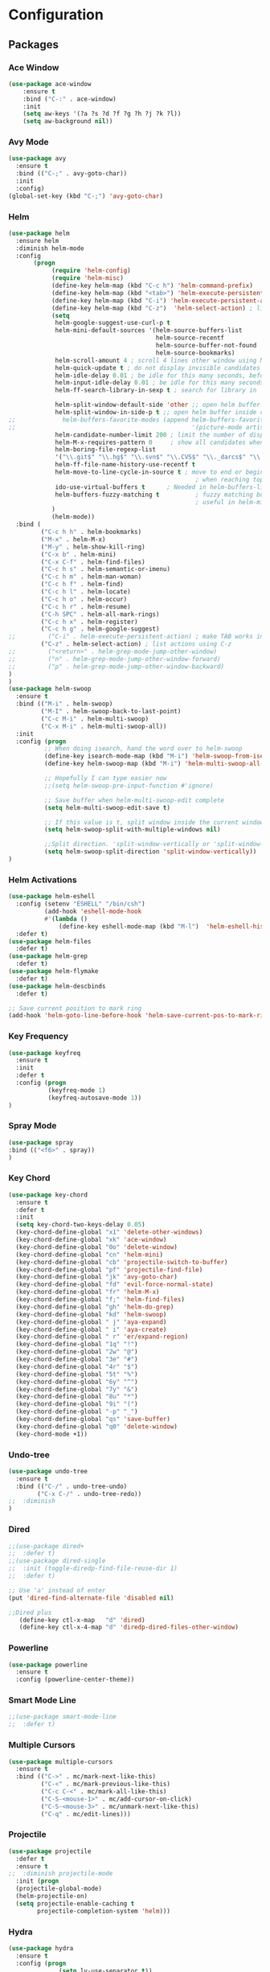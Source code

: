 * Configuration
** Packages
*** Ace Window
#+BEGIN_SRC emacs-lisp
(use-package ace-window
    :ensure t
    :bind ("C-:" . ace-window)
    :init
    (setq aw-keys '(?a ?s ?d ?f ?g ?h ?j ?k ?l))
    (setq aw-background nil))
#+END_SRC
*** Avy Mode
#+BEGIN_SRC emacs-lisp
(use-package avy
  :ensure t
  :bind (("C-;" . avy-goto-char))
  :init
  :config)
(global-set-key (kbd "C-;") 'avy-goto-char)
#+END_SRC
*** Helm
#+BEGIN_SRC emacs-lisp
(use-package helm
  :ensure helm
  :diminish helm-mode
  :config
       (progn
            (require 'helm-config)
            (require 'helm-misc)
            (define-key helm-map (kbd "C-c h") 'helm-command-prefix)
            (define-key helm-map (kbd "<tab>") 'helm-execute-persistent-action) ; rebind tab to run persistent action
            (define-key helm-map (kbd "C-i") 'helm-execute-persistent-action) ; make TAB works in terminal
            (define-key helm-map (kbd "C-z")  'helm-select-action) ; list actions using C-z
            (setq
             helm-google-suggest-use-curl-p t
             helm-mini-default-sources '(helm-source-buffers-list
                                         helm-source-recentf
                                         helm-source-buffer-not-found
                                         helm-source-bookmarks)
             helm-scroll-amount 4 ; scroll 4 lines other window using M-<next>/M-<prior>
             helm-quick-update t ; do not display invisible candidates
             helm-idle-delay 0.01 ; be idle for this many seconds, before updating in delayed sources.
             helm-input-idle-delay 0.01 ; be idle for this many seconds, before updating candidate buffer
             helm-ff-search-library-in-sexp t ; search for library in `require' and `declare-function' sexp.

             helm-split-window-default-side 'other ;; open helm buffer in another window
             helm-split-window-in-side-p t ;; open helm buffer inside current window, not occupy whole other window
;;             helm-buffers-favorite-modes (append helm-buffers-favorite-modes
;;                                                 '(picture-mode artist-mode))
             helm-candidate-number-limit 200 ; limit the number of displayed canidates
             helm-M-x-requires-pattern 0     ; show all candidates when set to 0
             helm-boring-file-regexp-list
             '("\\.git$" "\\.hg$" "\\.svn$" "\\.CVS$" "\\._darcs$" "\\.la$" "\\.o$" "\\.i$") ; do not show these files in helm buffer
             helm-ff-file-name-history-use-recentf t
             helm-move-to-line-cycle-in-source t ; move to end or beginning of source
                                                    ; when reaching top or bottom of source.
             ido-use-virtual-buffers t      ; Needed in helm-buffers-list
             helm-buffers-fuzzy-matching t          ; fuzzy matching buffer names when non--nil
                                                    ; useful in helm-mini that lists buffers
            )
            (helm-mode))
  :bind (
         ("C-c h h" . helm-bookmarks)
         ("M-x" . helm-M-x)
         ("M-y" . helm-show-kill-ring)
         ("C-x b" . helm-mini)
         ("C-x C-f" . helm-find-files)
         ("C-c h s" . helm-semantic-or-imenu)
         ("C-c h m" . helm-man-woman)
         ("C-c h f" . helm-find)
         ("C-c h l" . helm-locate)
         ("C-c h o" . helm-occur)
         ("C-c h r" . helm-resume)
         ("C-h SPC" . helm-all-mark-rings)
         ("C-c h x" . helm-register)
         ("C-c h g" . helm-google-suggest)
;;         ("C-i" . helm-execute-persistent-action) ; make TAB works in terminal
         ("C-z" . helm-select-action) ; list actions using C-z
;;         ("<return>" . helm-grep-mode-jump-other-window)
;;         ("n" . helm-grep-mode-jump-other-window-forward)
;;         ("p" . helm-grep-mode-jump-other-window-backward)
)
)
(use-package helm-swoop
  :ensure t
  :bind (("M-i" . helm-swoop)
         ("M-I" . helm-swoop-back-to-last-point)
         ("C-c M-i" . helm-multi-swoop)
         ("C-x M-i" . helm-multi-swoop-all))
  :init
  :config (progn
          ;; When doing isearch, hand the word over to helm-swoop
          (define-key isearch-mode-map (kbd "M-i") 'helm-swoop-from-isearch)
          (define-key helm-swoop-map (kbd "M-i") 'helm-multi-swoop-all-from-helm-swoop)

          ;; Hopefully I can type easier now
          ;;(setq helm-swoop-pre-input-function #'ignore)

          ;; Save buffer when helm-multi-swoop-edit complete
          (setq helm-multi-swoop-edit-save t)

          ;; If this value is t, split window inside the current window
          (setq helm-swoop-split-with-multiple-windows nil)

          ;;Split direction. 'split-window-vertically or 'split-window-horizontally
          (setq helm-swoop-split-direction 'split-window-vertically))
)
#+END_SRC
*** Helm Activations
#+BEGIN_SRC emacs-lisp
(use-package helm-eshell
  :config (setenv "ESHELL" "/bin/csh")
          (add-hook 'eshell-mode-hook
          #'(lambda ()
              (define-key eshell-mode-map (kbd "M-l")  'helm-eshell-history)))
  :defer t)
(use-package helm-files
  :defer t)
(use-package helm-grep
  :defer t)
(use-package helm-flymake
  :defer t)
(use-package helm-descbinds
  :defer t)

;; Save current position to mark ring
(add-hook 'helm-goto-line-before-hook 'helm-save-current-pos-to-mark-ring)

#+END_SRC
*** Key Frequency
#+BEGIN_SRC emacs-lisp
(use-package keyfreq
  :ensure t
  :init
  :defer t
  :config (progn
           (keyfreq-mode 1)
           (keyfreq-autosave-mode 1))
)
#+END_SRC
*** Spray Mode
#+BEGIN_SRC emacs-lisp
(use-package spray
:bind (("<f6>" . spray))
)
#+END_SRC
*** Key Chord
#+BEGIN_SRC emacs-lisp
(use-package key-chord
  :ensure t
  :defer t
  :init
  (setq key-chord-two-keys-delay 0.05)
  (key-chord-define-global "x1" 'delete-other-windows)
  (key-chord-define-global "xk" 'ace-window)
  (key-chord-define-global "0o" 'delete-window)
  (key-chord-define-global "cn" 'helm-mini)
  (key-chord-define-global "cb" 'projectile-switch-to-buffer)
  (key-chord-define-global "pf" 'projectile-find-file)
  (key-chord-define-global "jk" 'avy-goto-char)
  (key-chord-define-global "fd" 'evil-force-normal-state)
  (key-chord-define-global "fr" 'helm-M-x)
  (key-chord-define-global "f;" 'helm-find-files)
  (key-chord-define-global "gh" 'helm-do-grep)
  (key-chord-define-global "kd" 'helm-swoop)
  (key-chord-define-global " j" 'aya-expand)
  (key-chord-define-global " i" 'aya-create)
  (key-chord-define-global " r" 'er/expand-region)
  (key-chord-define-global "1q" "!")
  (key-chord-define-global "2w" "@")
  (key-chord-define-global "3e" "#")
  (key-chord-define-global "4r" "$")
  (key-chord-define-global "5t" "%")
  (key-chord-define-global "6y" "^")
  (key-chord-define-global "7y" "&")
  (key-chord-define-global "8u" "*")
  (key-chord-define-global "9i" "(")
  (key-chord-define-global "-p" "_")
  (key-chord-define-global "qs" 'save-buffer)
  (key-chord-define-global "q0" 'delete-window)
  (key-chord-mode +1))
#+END_SRC
*** Undo-tree
#+BEGIN_SRC emacs-lisp
(use-package undo-tree
  :ensure t
  :bind (("C-/" . undo-tree-undo)
        ("C-x C-/" . undo-tree-redo))
;;  :diminish
)
#+END_SRC
*** Dired
#+BEGIN_SRC emacs-lisp
;;(use-package dired+
;;  :defer t)
;;(use-package dired-single
;;  :init (toggle-diredp-find-file-reuse-dir 1)
;;  :defer t)

;; Use 'a' instead of enter
(put 'dired-find-alternate-file 'disabled nil)

;;Dired plus
   (define-key ctl-x-map   "d" 'dired)
   (define-key ctl-x-4-map "d" 'diredp-dired-files-other-window)
#+END_SRC
*** Powerline
#+BEGIN_SRC emacs-lisp
(use-package powerline
  :ensure t
  :config (powerline-center-theme))
#+END_SRC
*** Smart Mode Line
#+BEGIN_SRC emacs-lisp
;;(use-package smart-mode-line
;;  :defer t)
#+END_SRC
*** Multiple Cursors
#+BEGIN_SRC emacs-lisp
(use-package multiple-cursors
  :ensure t
  :bind (("C->" . mc/mark-next-like-this)
         ("C-<" . mc/mark-previous-like-this)
         ("C-c C-<" . mc/mark-all-like-this)
         ("C-S-<mouse-1>" . mc/add-cursor-on-click)
         ("C-S-<mouse-3>" . mc/unmark-next-like-this)
         ("C-q" . mc/edit-lines)))

#+END_SRC
*** Projectile
#+BEGIN_SRC emacs-lisp
(use-package projectile
  :defer t
  :ensure t
;;  :diminish projectile-mode
  :init (progn
  (projectile-global-mode)
  (helm-projectile-on)
  (setq projectile-enable-caching t
        projectile-completion-system 'helm)))

#+END_SRC
*** Hydra
#+BEGIN_SRC emacs-lisp
(use-package hydra
  :ensure t
  :config (progn
              (setq lv-use-separator t))
  :defer t)
#+END_SRC
*** Info+
#+BEGIN_SRC emacs-lisp
(use-package info+
  :defer t)
#+END_SRC
*** Desktop
#+BEGIN_SRC emacs-lisp
(use-package desktop
  :defer t)
#+END_SRC
*** Namses
#+BEGIN_SRC emacs-lisp
(use-package namses
  :load-path "~/.emacs.d/downloads/nameses.el"
  :bind (("<f9>"     . nameses-load)
         ("C-<f9>"   . nameses-prev)
         ("C-S-<f9>" . nameses-save)))
#+END_SRC
*** Zone
#+BEGIN_SRC emacs-lisp
;; Zone Mode http://www.emacswiki.org/emacs/ZoneMode
(use-package zone
  :config (zone-when-idle 120))
#+END_SRC

*** Popwin
#+BEGIN_SRC emacs-lisp
(use-package popwin
  :ensure t
  :defer t)
#+END_SRC

*** Zop to Char
#+BEGIN_SRC emacs-lisp
(use-package zop-to-char
  :ensure t
  :bind ("M-z" . zop-to-char)
  :defer t)
#+END_SRC

*** Set Flymake
#+BEGIN_SRC emacs-lisp
;; Flymake with GHDL
(use-package set-flymake
  :load-path "/accts/dithomas/.emacs.d/my_creations/flymake_mod.el"
  :defer t)
#+END_SRC

*** CPerl
#+BEGIN_SRC emacs-lisp
(use-package cperl
  :bind
  :init
         (progn
         ;; CPerl Mode
         (defalias 'perl-mode 'cperl-mode)
         ;;(define-key cperl-mode-map "C-h f" 'cperl-perldoc)
         (setq cperl-hairy t) ;; Turns on most of the CPerlMode options
;; use cperl-mode instead of perl-mode
(setq auto-mode-alist (rassq-delete-all 'perl-mode auto-mode-alist))
(add-to-list 'auto-mode-alist '("\\.\\(p\\([lm]\\)\\)\\'" . cperl-mode))
(defalias 'perl-mode 'cperl-mode)
(setq interpreter-mode-alist (rassq-delete-all 'perl-mode interpreter-mode-alist))
(add-to-list 'interpreter-mode-alist '("perl" . cperl-mode))
(add-to-list 'interpreter-mode-alist '("perl5" . cperl-mode))
(add-to-list 'interpreter-mode-alist '("miniperl" . cperl-mode))
         (defun n-cperl-mode-hook ()
           (plsense-server-start)
           (perl-completion-mode t)
(lambda ()
             (when (require 'auto-complete nil t) ; no error whatever auto-complete.el is not installed.
               (auto-complete-mode t)
               (make-variable-buffer-local 'ac-sources)
               (setq ac-sources
                     '(ac-source-perl-completion))))
           (setq cperl-indent-level 4)
           (setq cperl-continued-statement-offset 0)
           (setq cperl-extra-newline-before-brace t))
           (lambda () (modify-syntax-entry ?_ "w")))
         (add-hook 'cperl-mode-hook 'n-cperl-mode-hook))
#+END_SRC

*** Perl Completion
#+BEGIN_SRC emacs-lisp
(use-package perl-completion
  :ensure t)
#+END_SRC

*** PlSense
#+BEGIN_SRC emacs-lisp
(use-package plsense
  :ensure t
  :config (plsense-config-default))

#+END_SRC

*** Golden Ratio Mode
#+BEGIN_SRC emacs-lisp
(use-package golden-ratio
  :ensure t
  :bind ("s-j" . golden-ratio)
  :defer t)
#+END_SRC

*** Save Place
#+BEGIN_SRC emacs-lisp
(use-package saveplace
  :ensure t
  :config (setq-default save-place t)
  :defer t)
#+END_SRC
*** Uniquify
#+BEGIN_SRC emacs-lisp
(use-package uniquify
;;  :ensure t
  :defer t)
#+END_SRC
*** Google This
#+BEGIN_SRC emacs-lisp
(use-package google-this
  :bind ("C-x g" . google-this-mode-submap)
  :defer t)
#+END_SRC
*** Company Mode
#+BEGIN_SRC emacs-lisp
(use-package company
  :ensure t
  :defer t
  :config
  (setq company-tooltip-align-annotations t)
  (setq company-idle-delay 0.3)
  (setq company-dabbrev-ignore-case nil)
  (setq company-dabbrev-downcase nil)
;;  (eval-after-load 'company-dabbrev-code
;;    '(dolist (mode '(coq-mode oz-mode))
;;       (add-to-list 'company-dabbrev-code-modes mode)))
  ;; invert the navigation direction if the the completion popup-isearch-match
  ;; is displayed on top (happens near the bottom of windows)
  (setq company-tooltip-flip-when-above t)
  (setq company-dabbrev-code-other-buffers 'code)
  (global-company-mode))
#+END_SRC
*** Auto Complete
#+BEGIN_SRC emacs-lisp
(use-package auto-complete
  :ensure t
  :diminish auto-complete-mode
  :init
  (progn
    (global-auto-complete-mode t)
    (setq ac-use-fuzzy t
          ac-disable-inline t
          ac-use-menu-map t
          ac-auto-show-menu t
          ac-auto-start t
          ac-ignore-case t
          ac-candidate-menu-min 0)))
#+END_SRC
*** Drag Stuff
#+BEGIN_SRC emacs-lisp
(use-package drag-stuff
  :ensure t
  :config (drag-stuff-global-mode 1))
#+END_SRC
*** Aggressive Indent
#+BEGIN_SRC emacs-lisp
(use-package aggressive-indent
  :ensure t
  :config (progn
                (global-aggressive-indent-mode 1)
                (add-to-list 'aggressive-indent-excluded-modes 'html-mode)
                (add-to-list 'aggressive-indent-excluded-modes 'verilog-mode)
                (add-to-list 'aggressive-indent-excluded-modes 'sh-mode)
                (add-to-list 'aggressive-indent-excluded-modes 'conf-mode)
                (add-to-list 'aggressive-indent-excluded-modes 'Shell-script-mode)))
#+END_SRC
*** Automatic File Headers
#+BEGIN_SRC emacs-lisp
;; (autoload 'auto-make-header "header2")
;; (add-hook 'vhdl-mode-hook 'auto-make-header)
;;
;; (register-file-header-action "\$VERSION *= *\"[0-9]+\\." 'update-VCS-version)
;;
;; (defun update-VCS-version ()
;;   "Update VCS version, of the form $VERSION = \"NUM\".
;; NUM is a decimal number with a decimal point - e.g. 3.1416.
;; Only the part after the decimal point is incremented."
;;   (interactive)
;;   (let* ((beg  (point))
;;          (eol  (save-excursion (end-of-line) (point)))
;;          (end  (re-search-forward "\\([^\\\"]+\\)\"" eol t))
;;          (str  (buffer-substring beg (1- end)))
;;          (num  (car (condition-case err
;;                         (read-from-string str)
;;                       (error (format "Invalid number for version `%s'" str))))))
;;     (when (>= num most-positive-fixnum)
;;       (error "Version number is too large to increment: `%s'" num))
;;     (when (and end (numberp num))
;;       (let ((newnum (condition-case err2
;;                         (1+ num)
;;                       (error (format "Invalid number for version `%s'" str)))))
;;         (replace-match (format "%d" newnum) nil nil nil 1)))))
#+END_SRC
*** Comment Dwim 2
#+BEGIN_SRC emacs-lisp
;; https://github.com/remyferre/comment-dwim-2
(global-set-key (kbd "M-;") 'comment-dwim-2)

#+END_SRC
*** Yasnippet
#+BEGIN_SRC emacs-lisp
(use-package yasnippet
  :diminish yas-minor-mode
  :config (progn
           (yas-global-mode 1)
           (yas-minor-mode 1)
           (define-key yas-minor-mode-map (kbd "<tab>") nil)
           (define-key yas-minor-mode-map (kbd "TAB") nil)
           (define-key yas-minor-mode-map (kbd "<C-tab>") 'yas-expand)
           (yas-reload-all))
)
#+END_SRC
*** Auto Yasnippet
#+BEGIN_SRC emacs-lisp
(use-package auto-yasnippet
  :ensure t
  :defer t
  :config)

#+END_SRC

*** Expand Region
#+BEGIN_SRC emacs-lisp
(use-package expand-region
  :ensure t
  :defer t
  :config)
#+END_SRC
*** Emacs Anzu
#+BEGIN_SRC emacs-lisp
;; (use-package anzu
;;   :ensure anzu
;;   :commands (anzu-query-replace anzu-query-replace-regexp))

(use-package anzu
  :ensure t
  :defer t
  :init (global-anzu-mode +1)
  :config (progn
              (setq anzu-mode-lighter "")
              (setq anzu-deactivate-region t)
              (setq anzu-search-threshold 1000)
              (setq anzu-replace-to-string-separator " => ")
              (global-set-key (kbd "M-%") 'anzu-query-replace)
              (global-set-key (kbd "C-M-%") 'anzu-query-replace-regexp)))
#+END_SRC
*** Which Key
#+BEGIN_SRC emacs-lisp
;; https://github.com/justbur/emacs-which-key
(use-package which-key
  :ensure t
  :init (progn (which-key-mode)
               (which-key-setup-side-window-bottom))

)

#+END_SRC
** Emacs Usability
*** Settings
#+BEGIN_SRC emacs-lisp
;; For server
(server-start)

;; http://stackoverflow.com/questions/8023670/change-number-of-files-recentf-in-emacs-stores-using-ido-completion-method
(setq recentf-max-saved-items 100)
;; Get rid of that nasty ass white space
(add-hook 'before-save-hook 'delete-trailing-whitespace)

;;http://emacsredux.com/blog/2013/04/05/prog-mode-the-parent-of-all-programming-modes/
;; Conflicts with C-;
;; (add-hook 'prog-mode-hook 'flyspell-prog-mode)

;; VHDL Modelsim Compile
(require 'compile)

(setq compile-command "vcom")
(setq compilation-context-lines 10)
(setq compilation-scroll-output t)
(setq compilation-auto-jump-to-first-error t)
(add-to-list 'compilation-error-regexp-alist
             '("** Warning: \\(.+\\)(\\([0-9]*\\)):" 1 2)
             '("** Error: \\(.+\\)(\\([0-9]*\\)):" 1 2))

(add-hook 'eshell-load-hook 'nyan-prompt-enable)
;; http://www.emacswiki.org/emacs/EshellAutojump
(eval-after-load 'eshell
  '(require 'eshell-autojump nil t))

(setq eshell-last-dir-ring-size 500)

(tool-bar-mode -1)

(setq user-full-name "Derek Thomas")

(scroll-bar-mode (quote right))

(menu-bar-mode t)

;; Mouse Color
(set-mouse-color "white")

;; Visual Bell
(setq visible-bell 1)

;; I-search
(define-key isearch-mode-map [remap isearch-delete-char] 'isearch-del-char)

;; Completion in mini-buffer
(icomplete-mode t)

;; Have Line Numbers on
(global-linum-mode 1)

;; Winner Mode
(winner-mode 1)

;; Delete like normal
(delete-selection-mode 1)

;; Grab New-Line
(setq kill-whole-line t)

;; End sentences with a single space
(setq sentence-end-double-space nil)

;; Inhibit start page:
(setq inhibit-startup-message t)

   (show-paren-mode 1)
   (setq-default indent-tabs-mode nil)
   (setq x-select-enable-clipboard t
         x-select-enable-primary t
         save-interprogram-paste-before-kill t
         apropos-do-all t
         mouse-yank-at-point nil
         save-place-file (concat user-emacs-directory "places")
         backup-directory-alist `(("." . ,(concat user-emacs-directory
                                                  "backups"))))

;;Debug on error
;;(setq debug-on-error t)

;; Tcl words include underscore
(add-hook 'tcl-mode-hook
          (lambda () (modify-syntax-entry ?_ "w")))

#+END_SRC
*** Key Bindings
#+BEGIN_SRC emacs-lisp
;; Scrolling Faster
(global-set-key "\M-n"  (lambda () (interactive) (scroll-up   4)) )
(global-set-key "\M-p"  (lambda () (interactive) (scroll-down 4)) )
(global-set-key "\M-N"  (lambda () (interactive) (scroll-up   10)) )
(global-set-key "\M-P"  (lambda () (interactive) (scroll-down 10)) )

;; Unset C-z
(global-unset-key (kbd "C-z"))

;; Goto line
(global-set-key (kbd "M-g") 'goto-line)

;;Buffer Scroll
(global-set-key (kbd "C-S-<mouse-4>") 'next-buffer)
(global-set-key (kbd "C-S-<mouse-5>") 'previous-buffer)
(global-set-key (kbd "C-S-n") 'next-buffer)
(global-set-key (kbd "C-S-p") 'previous-buffer)
 ;; Undo and Redo
     (define-key global-map (kbd "C-/") 'undo-tree-undo)
     (define-key global-map (kbd "C-x C-/") 'undo-tree-redo)

;;C_TAGS
(global-set-key (kbd "M-.") 'helm-c-etags-select)

;; FFAP
(global-set-key (kbd "S-<mouse-3>") 'ffap-at-mouse)

(global-set-key (kbd "M-/") 'hippie-expand)
(global-set-key (kbd "C-x C-b") 'ibuffer)

;; I rarely use regexp search
;;(global-set-key (kbd "C-s") 'isearch-forward-regexp)
;;(global-set-key (kbd "C-r") 'isearch-backward-regexp)
;;(global-set-key (kbd "C-M-s") 'isearch-forward)
;;(global-set-key (kbd "C-M-r") 'isearch-backward)

;; Other Window :: Replaced by Ace Window
;;(global-set-key (kbd "M-`") 'other-window)

;; Window Size
(global-set-key (kbd "S-<up>") 'enlarge-window)
(global-set-key (kbd "S-<down>") 'shrink-window)
(global-set-key (kbd "S-<right>") 'enlarge-window-horizontally)
(global-set-key (kbd "S-<left>") 'shrink-window-horizontally)
#+END_SRC
*** User Functions
**** One Key Macro
#+BEGIN_SRC emacs-lisp
 ;; One-Key Macro
 (defun toggle-kbd-macro-recording-on ()
   "One-key keyboard macros: turn recording on."
   (interactive)
   (define-key
     global-map
     (this-command-keys)
     'toggle-kbd-macro-recording-off)
   (start-kbd-macro nil))

 (defun toggle-kbd-macro-recording-off ()
   "One-key keyboard macros: turn recording off."
   (interactive)
   (define-key
     global-map
     (this-command-keys)
     'toggle-kbd-macro-recording-on)
   (end-kbd-macro))

 (global-set-key '[(f1)]          'call-last-kbd-macro)
 (global-set-key '[(shift f1)]    'toggle-kbd-macro-recording-on)
#+END_SRC
**** My Macro Query
#+BEGIN_SRC emacs-lisp
(defun my-macro-query (arg)
      "Prompt for input using minibuffer during kbd macro execution.
    With prefix argument, allows you to select what prompt string to use.
    If the input is non-empty, it is inserted at point."
      (interactive "P")
      (let* ((query (lambda () (kbd-macro-query t)))
             (prompt (if arg (read-from-minibuffer "PROMPT: ") "Input: "))
             (input (unwind-protect
                        (progn
                          (add-hook 'minibuffer-setup-hook query)
                          (read-from-minibuffer prompt))
                      (remove-hook 'minibuffer-setup-hook query))))
        (unless (string= "" input) (insert input))))
 (global-set-key "\C-xQ" 'my-macro-query)
#+END_SRC
**** Replace Last Sexp
#+BEGIN_SRC emacs-lisp
  (defun replace-last-sexp ()
    (interactive)
    (let ((value (eval (preceding-sexp))))
      (kill-sexp -1)
      (insert (format "%S" value))))

   (global-set-key (kbd "C-x e") 'replace-last-sexp)
#+END_SRC
**** Edif Toggle Whitespace Sensitivity
#+BEGIN_SRC emacs-lisp
;; Load after ediff-util.
(defun ediff-toggle-whitespace-sensitivity ()
  "Toggle whitespace sensitivity for the current EDiff run.

This does not affect the global EDiff settings.  The function
automatically updates the diff to reflect the change."
    (interactive)
    (let ((post-update-message
           (if (string-match " ?-w$" ediff-actual-diff-options)
               (progn
                 (setq ediff-actual-diff-options
                       (concat ediff-diff-options " " ediff-ignore-case-option)
                       ediff-actual-diff3-options
                       (concat ediff-diff3-options " " ediff-ignore-case-option3))
                 "Whitespace sensitivity on")
             (setq ediff-actual-diff-options
                   (concat ediff-diff-options " " ediff-ignore-case-option " -w")
                   ediff-actual-diff3-options
                   (concat ediff-diff3-options " " ediff-ignore-case-option3 " -w"))
             "Whitespace sensitivity off")))
      (ediff-update-diffs)
      (message post-update-message)))
  (add-hook 'ediff-keymap-setup-hook
            #'(lambda () (define-key ediff-mode-map [?W] 'ediff-toggle-whitespace-sensitivity)))
(add-hook 'ediff-after-quit-hook-internal 'winner-undo)

#+END_SRC
**** Helm Prompt Yasnippet
#+BEGIN_SRC emacs-lisp
  (defun shk-yas/helm-prompt (prompt choices &optional display-fn)
    "Use helm to select a snippet. Put this into `yas/prompt-functions.'"
    (interactive)
    (setq display-fn (or display-fn 'identity))
    (if (require 'helm-config)
        (let (tmpsource cands result rmap)
          (setq cands (mapcar (lambda (x) (funcall display-fn x)) choices))
          (setq rmap (mapcar (lambda (x) (cons (funcall display-fn x) x)) choices))
          (setq tmpsource
                (list
                 (cons 'name prompt)
                 (cons 'candidates cands)
                 '(action . (("Expand" . (lambda (selection) selection))))
                 ))
          (setq result (helm-other-buffer '(tmpsource) "*helm-select-yasnippet"))
          (if (null result)
              (signal 'quit "user quit!")
            (cdr (assoc result rmap))))
      nil))
#+END_SRC
**** Uniquify
#+BEGIN_SRC emacs-lisp
;;Uniquify
(defun uniquify-region-lines (beg end)
    "Remove duplicate adjacent lines in region."
    (interactive "*r")
    (save-excursion
      (goto-char beg)
      (while (re-search-forward "^\\(.*\n\\)\\1+" end t)
        (replace-match "\\1"))))

  (defun uniquify-buffer-lines ()
    "Remove duplicate adjacent lines in the current buffer."
    (interactive)
    (uniquify-region-lines (point-min) (point-max)))
#+END_SRC
**** Beginning of Line
#+BEGIN_SRC emacs-lisp
(defun smarter-move-beginning-of-line (arg)
  "Move point back to indentation of beginning of line.

Move point to the first non-whitespace character on this line.
If point is already there, move to the beginning of the line.
Effectively toggle between the first non-whitespace character and
the beginning of the line.

If ARG is not nil or 1, move forward ARG - 1 lines first.  If
point reaches the beginning or end of the buffer, stop there."
  (interactive "^p")
  (setq arg (or arg 1))

  ;; Move lines first
  (when (/= arg 1)
    (let ((line-move-visual nil))
      (forward-line (1- arg))))

  (let ((orig-point (point)))
    (back-to-indentation)
    (when (= orig-point (point))
      (move-beginning-of-line 1))))

;; remap C-a to `smarter-move-beginning-of-line'
(global-set-key [remap move-beginning-of-line]
                'smarter-move-beginning-of-line)
#+END_SRC
**** Evaluate Shell Command
#+BEGIN_SRC emacs-lisp
;; Uses Thing at point as a shell argument

(defun my-flip-flop ()
(interactive)
  (setq point-of-start (point))
  (setq s_type (read-string "Enter Signal Type: "))
  (setq s_width (read-string "Enter Signal Width (if std_logic, enter 0): "))
  (setq signal_name (thing-at-point 'symbol))
 (let* ((command (concat "perl ~/scripts/vhdl_updater.pl ff " signal_name " " s_type " " s_width))
       (regionp (region-active-p))
       (beg (if regionp (region-beginning) (buffer-end -1)))
       (end (if regionp (region-end) (buffer-end 1))))
  (shell-command-on-region beg end command t t)
  (message command)
  (goto-char point-of-start)
  (backward-char 120)
  (search-forward signal_name)))
 (global-set-key '[(f3)]          'my-flip-flop)

(defun my-signal()
(interactive)
  (setq point-of-start (point))
  (setq s_type (read-string "Enter Signal Type: "))
  (setq s_width (read-string "Enter Signal Width (if std_logic, enter 0): "))
  (setq signal_name (thing-at-point 'symbol))
(let* ((command (concat "perl ~/scripts/vhdl_updater.pl sig " signal_name " " s_type " " s_width))
       (regionp (region-active-p))
       (beg (if regionp (region-beginning) (buffer-end -1)))
       (end (if regionp (region-end) (buffer-end 1))))
  (shell-command-on-region beg end command t t)
  (message command)
  (goto-char point-of-start)
  (backward-char 120)
  (search-forward signal_name)))
 (global-set-key '[(f4)]          'my-signal)

#+END_SRC
**** Helm Hide Mini-buffer
#+BEGIN_SRC emacs-lisp
;;https://www.reddit.com/r/emacs/comments/3asbyn/new_and_very_useful_helm_feature_enter_search/
(setq helm-echo-input-in-header-line t)

(defun helm-hide-minibuffer-maybe ()
  (when (with-helm-buffer helm-echo-input-in-header-line)
    (let ((ov (make-overlay (point-min) (point-max) nil nil t)))
      (overlay-put ov 'window (selected-window))
      (overlay-put ov 'face (let ((bg-color (face-background 'default nil)))
                              `(:background ,bg-color :foreground ,bg-color)))
      (setq-local cursor-type nil))))

(add-hook 'helm-minibuffer-set-up-hook 'helm-hide-minibuffer-maybe)
#+END_SRC
*** Snippets to Eval
#+BEGIN_SRC emacs-lisp
;; #+LaTeX_CLASS: beamer in org files
(unless (boundp 'org-export-latex-classes)
  (setq org-export-latex-classes nil))
(add-to-list 'org-export-latex-classes
  ;; beamer class, for presentations
  '("beamer"
     "\\documentclass[11pt]{beamer}\n
      \\mode<{{{beamermode}}}>\n
      \\usetheme{{{{beamertheme}}}}\n
      \\usecolortheme{{{{beamercolortheme}}}}\n
      \\beamertemplateballitem\n
      \\setbeameroption{show notes}
      \\usepackage[utf8]{inputenc}\n
      \\usepackage[T1]{fontenc}\n
      \\usepackage{hyperref}\n
      \\usepackage{color}
      \\usepackage{listings}
      \\lstset{numbers=none,language=[ISO]C++,tabsize=4,
  frame=single,
  basicstyle=\\small,
  showspaces=false,showstringspaces=false,
  showtabs=false,
  keywordstyle=\\color{blue}\\bfseries,
  commentstyle=\\color{red},
  }\n
      \\usepackage{verbatim}\n
      \\institute{{{{beamerinstitute}}}}\n
       \\subject{{{{beamersubject}}}}\n"

     ("\\section{%s}" . "\\section*{%s}")

     ("\\begin{frame}[fragile]\\frametitle{%s}"
       "\\end{frame}"
       "\\begin{frame}[fragile]\\frametitle{%s}"
       "\\end{frame}")))

  ;; letter class, for formal letters

  (add-to-list 'org-export-latex-classes

  '("letter"
     "\\documentclass[11pt]{letter}\n
      \\usepackage[utf8]{inputenc}\n
      \\usepackage[T1]{fontenc}\n
      \\usepackage{color}"

     ("\\section{%s}" . "\\section*{%s}")
     ("\\subsection{%s}" . "\\subsection*{%s}")
     ("\\subsubsection{%s}" . "\\subsubsection*{%s}")
     ("\\paragraph{%s}" . "\\paragraph*{%s}")
     ("\\subparagraph{%s}" . "\\subparagraph*{%s}")))


#+END_SRC

#+RESULTS:
| letter | \documentclass[11pt]{letter}\n\n      \usepackage[utf8]{inputenc}\n\n      \usepackage[T1]{fontenc}\n\n      \usepackage{color}                                                                                                                                                                                                                                                                                                                                                                                                                                                                                                                                                                                                                               | (\section{%s} . \section*{%s}) | (\subsection{%s} . \subsection*{%s})                                                                  | (\subsubsection{%s} . \subsubsection*{%s}) | (\paragraph{%s} . \paragraph*{%s}) | (\subparagraph{%s} . \subparagraph*{%s}) |
| beamer | \documentclass[11pt]{beamer}\n\n      \mode<{{{beamermode}}}>\n\n      \usetheme{{{{beamertheme}}}}\n\n      \usecolortheme{{{{beamercolortheme}}}}\n\n      \beamertemplateballitem\n\n      \setbeameroption{show notes}\n      \usepackage[utf8]{inputenc}\n\n      \usepackage[T1]{fontenc}\n\n      \usepackage{hyperref}\n\n      \usepackage{color}\n      \usepackage{listings}\n      \lstset{numbers=none,language=[ISO]C++,tabsize=4,\n  frame=single,\n  basicstyle=\small,\n  showspaces=false,showstringspaces=false,\n  showtabs=false,\n  keywordstyle=\color{blue}\bfseries,\n  commentstyle=\color{red},\n  }\n\n      \usepackage{verbatim}\n\n      \institute{{{{beamerinstitute}}}}\n          \n       \subject{{{{beamersubject}}}}\n | (\section{%s} . \section*{%s}) | (\begin{frame}[fragile]\frametitle{%s} \end{frame} \begin{frame}[fragile]\frametitle{%s} \end{frame}) |                                            |                                    |                                          |

** Hydra
*** Drag Stuff
#+BEGIN_SRC emacs-lisp
 (defhydra hydra-drag-stuff (global-map "s-r" :color red)
    "Drag Stuff"
    ("j" drag-stuff-down "line down" :color red)
    ("k" drag-stuff-up "line up" :color red)
    ("h" drag-stuff-left "word left" :color red)
    ("l" drag-stuff-right "word right" :color red)
    ("/" undo "undo" :color red)
    ("g" nil "blue" :cancel color)
    ("C-g" nil "blue" :cancel color)
    ("C-n" next-line "move to the next line" :color red)
    ("n" next-line "move to the next line" :color red)
    ("C-p" previous-line "move to the previous line" :color red)
    ("p" previous-line "move to the previous line" :color red)
)

(global-set-key (kbd "C-c C-v") 'hydra-toggle/body)
#+END_SRC
*** Multiple Cursors
#+BEGIN_SRC emacs-lisp
(defhydra cqql-multiple-cursors-hydra (:hint nil)
  "
     ^Up^            ^Down^        ^Miscellaneous^
----------------------------------------------
[_p_]   Next    [_n_]   Next    [_l_] Edit lines
[_P_]   Skip    [_N_]   Skip    [_a_] Mark all
[_M-p_] Unmark  [_M-n_] Unmark  [_q_] Quit"
  ("l" mc/edit-lines :exit t)
  ("a" mc/mark-all-like-this :exit t)
  ("n" mc/mark-next-like-this)
  ("N" mc/skip-to-next-like-this)
  ("M-n" mc/unmark-next-like-this)
  ("p" mc/mark-previous-like-this)
  ("P" mc/skip-to-previous-like-this)
  ("M-p" mc/unmark-previous-like-this)
  ("q" nil))
;;(global-set-key (kbd "C-q") 'cqql-multiple-cursors-hydra)
#+END_SRC
*** Org Movement
#+BEGIN_SRC emacs-lisp
(defhydra hydra-org-movement (:color red :hint nil)
  "
Navigation^
---------------------------------------------------------
_j_ next heading
_k_ prev heading
_h_ next heading (same level)
_l_ prev heading (same level)
_u_p higher heading
_g_o to
"
  ("j" outline-next-visible-heading)
  ("k" outline-previous-visible-heading)
  ("h" org-forward-heading-same-level)
  ("l" org-backward-heading-same-level)
  ("u" outline-up-heading)
  ("g" org-goto :exit t))
#+END_SRC
*** Window Movement
#+BEGIN_SRC emacs-lisp
(defhydra hydra-window-stuff (:hint nil)
    "
          Split: _v_ert  _s_:horz
         Delete: _c_lose  _o_nly
  Switch Window: _h_:left  _j_:down  _k_:up  _l_:right
        Buffers: _p_revious  _n_ext  _b_:select  _f_ind-file  _F_projectile
         Winner: _u_ndo  _r_edo
         Resize: _H_:splitter left  _J_:splitter down  _K_:splitter up  _L_:splitter right
           Move: _a_:up  _z_:down  _i_menu"


    ("z" scroll-up-line)
    ("a" scroll-down-line)
    ("i" idomenu)

    ("u" winner-undo)
    ("r" winner-redo)

    ("h" windmove-left)
    ("j" windmove-down)
    ("k" windmove-up)
    ("l" windmove-right)

    ("p" previous-buffer)
    ("n" next-buffer)
    ("b" helm-switch-buffer)
    ("f" helm-find-file)
    ("F" projectile-find-file)

    ("s" split-window-below)
    ("v" split-window-right)

    ("c" delete-window)
    ("o" delete-other-windows)

    ("H" hydra-move-splitter-left)
    ("J" hydra-move-splitter-down)
    ("K" hydra-move-splitter-up)
    ("L" hydra-move-splitter-right)

    ("q" nil))
#+END_SRC
#+END_SRC
*** Rectangle Operations
#+BEGIN_SRC emacs-lisp
;;https://github.com/abo-abo/hydra/wiki/Rectangle-Operations
(defhydra hydra-rectangle (:body-pre (rectangle-mark-mode 1)
                           :color pink
                           :post (deactivate-mark))
  "
  ^_k_^     _d_elete    _s_tring
_h_   _l_   _o_k        _y_ank
  ^_j_^     _n_ew-copy  _r_eset
^^^^        _e_xchange  _u_ndo
^^^^        ^ ^         _p_aste
"
  ("h" backward-char nil)
  ("l" forward-char nil)
  ("k" previous-line nil)
  ("j" next-line nil)
  ("e" exchange-point-and-mark nil)
  ("n" copy-rectangle-as-kill nil)
  ("d" delete-rectangle nil)
  ("r" (if (region-active-p)
           (deactivate-mark)
         (rectangle-mark-mode 1)) nil)
  ("y" yank-rectangle nil)
  ("u" undo nil)
  ("s" string-rectangle nil)
  ("p" kill-rectangle nil)
  ("o" nil nil))
;; (global-set-key (kbd "C-x SPC") 'hydra-rectangle/body)
#+END_SRC
** Org Mode
*** Use Package Org
#+BEGIN_SRC emacs-lisp
(use-package org
  :bind
  :config (progn
           (setq org-log-done t)
           (setq org-catch-invisible-edits t)

(org-babel-do-load-languages
 (quote org-babel-load-languages)
 (quote ((emacs-lisp . t)
         (dot . t)
         (ditaa . t)
         (R . t)
         (python . t)
         (ruby . t)
         (gnuplot . t)
         (clojure . t)
         (sh . t)
         (ledger . t)
         (org . t)
         (plantuml . t)
         (latex . t))))

(setq org-catch-invisible-edits "smart")

;; Org Capture http://orgmode.org/manual/Setting-up-capture.html#Setting-up-capture
;;________________________________________________________________________
(setq org-default-notes-file (concat org-directory "/notes.org"))

; Do not prompt to confirm evaluation
; This may be dangerous - make sure you understand the consequences
; of setting this -- see the docstring for details
(setq org-confirm-babel-evaluate nil)


; Do not prompt to confirm evaluation
; This may be dangerous - make sure you understand the consequences
; of setting this -- see the docstring for details
(setq org-confirm-babel-evaluate nil)

;; fontify code in code blocks
(setq org-src-fontify-natively t)
; Use fundamental mode when editing plantuml blocks with C-c '
(add-to-list 'org-src-lang-modes (quote ("plantuml" . plantuml-mode)))

(setq org-agenda-files (list "~/.org/red_hmi_todo.org" "~/org/*"))

(add-hook 'org-babel-after-execute-hook 'bh/display-inline-images 'append)

(add-to-list 'auto-mode-alist '("\\.\\(org\\|org_archive\\|txt\\)$" . org-mode))

;; Org Capture http://orgmode.org/manual/Setting-up-capture.html#Setting-up-capture
;;________________________________________________________________________
 (setq org-capture-templates
      '(("t" "Todo" entry (file+headline "~/org/gtd.org" "Tasks")
             "* TODO %?\n  %i\n  %a")
        ("j" "Journal" entry (file+datetree "~/org/journal.org")
             "* %?\nEntered on %U\n  %i\n  %a")))
))

#+END_SRC
*** Org Functions
**** Display Inline Images
#+BEGIN_SRC emacs-lisp
;;http://doc.norang.ca/org-mode.html#OrgBabel
;;________________________________________________________________________
(defun bh/display-inline-images ()
  (condition-case nil
      (org-display-inline-images)
    (error nil)))
#+END_SRC
**** Hydra Org Template
#+BEGIN_SRC emacs-lisp
;; Org Template http://oremacs.com/2015/03/07/hydra-org-templates/
;;________________________________________________________________________
(defhydra hydra-org-template (:color blue :hint nil)
  "
_c_enter  _q_uote    _L_aTeX:
_l_atex   _e_xample  _i_ndex:
_a_scii   _v_erse    _I_NCLUDE:
_s_rc     ^ ^        _H_TML:
_h_tml    ^ ^        _A_SCII:
"
  ("s" (hot-expand "<s"))
  ("e" (hot-expand "<e"))
  ("q" (hot-expand "<q"))
  ("v" (hot-expand "<v"))
  ("c" (hot-expand "<c"))
  ("l" (hot-expand "<l"))
  ("h" (hot-expand "<h"))
  ("a" (hot-expand "<a"))
  ("L" (hot-expand "<L"))
  ("i" (hot-expand "<i"))
  ("I" (hot-expand "<I"))
  ("H" (hot-expand "<H"))
  ("A" (hot-expand "<A"))
  ("<" self-insert-command "ins")
  ("o" nil "quit"))

(defun hot-expand (str)
  "Expand org template."
  (insert str)
  (org-try-structure-completion))

(define-key org-mode-map "<"
  (lambda () (interactive)
     (if (looking-back "^")
         (hydra-org-template/body)
       (self-insert-command 1))))
#+END_SRC
**** Key Bindings
#+BEGIN_SRC emacs-lisp

(define-key global-map "\C-cc" 'org-capture)

;; Standard key bindings
(global-set-key "\C-cl" 'org-store-link)
(global-set-key "\C-ca" 'org-agenda)
(global-set-key "\C-cb" 'org-iswitchb)

#+END_SRC
*** Org Packages
#+BEGIN_SRC emacs-lisp
(use-package org-bullets
  :defer t)
#+END_SRC
** Commented out code
#+BEGIN_SRC emacs-lisp

;;Macros
;;(eval-after-load "macros" '(require 'macros+))
;;(define-key emacs-lisp-mode-map (kbd "C-c e") 'macrostep-expand)

;; Confluence
;;(require 'confluence)
;;(setq confluence-url "http://alm.rockwellcollins.com/wiki/rpc/xmlrpc")



;;(add-to-list 'package-archives
;;             '("dsvn" "http://svn.apache.org/repos/asf/subversion/trunk/contrib/client-side/emacs/dsvn.el"))

;; Scrolling
;;  (sublimity-global-mode)
;;(setq sublimity-scroll-drift-length 1 sublimity-scroll-weight 4)
;;(setq mouse-wheel-scroll-amount '(1 ((shift) . 1)))

#+END_SRC
** EVIL Mode
#+BEGIN_SRC emacs-lisp


#+END_SRC
